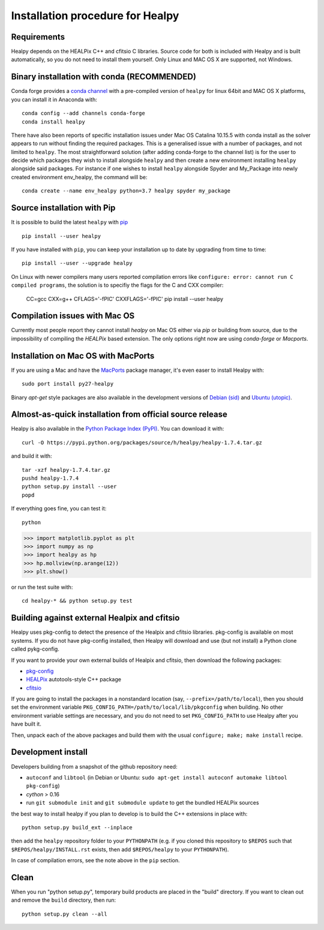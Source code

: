 Installation procedure for Healpy
=================================

Requirements
------------

Healpy depends on the HEALPix C++ and cfitsio C libraries. Source code for both
is included with Healpy and is built automatically, so you do not need to
install them yourself.
Only Linux and MAC OS X are supported, not Windows.

Binary installation with conda (RECOMMENDED)
-----------------------

Conda forge provides a `conda
channel <https://anaconda.org/conda-forge/healpy>`_ with a pre-compiled version of ``healpy``
for linux 64bit and MAC OS X platforms, you can install it in Anaconda with::

    conda config --add channels conda-forge
    conda install healpy

There have also been reports of specific installation issues under Mac OS Catalina 10.15.5 with conda install as the
solver appears to run without finding the required packages. This is a generalised issue with a number of packages,
and not limited to ``healpy``. The most straightforward solution (after adding conda-forge to the channel list) is for
the user to decide which packages they wish to install alongside ``healpy`` and then create a new environment installing
``healpy`` alongside said packages. For instance if one wishes to install ``healpy`` alongside Spyder and My_Package into
newly created environment env_healpy, the command will be::

    conda create --name env_healpy python=3.7 healpy spyder my_package
     
Source installation with Pip
---------------------------

It is possible to build the latest ``healpy`` with `pip <http://www.pip-installer.org>`_ ::

    pip install --user healpy

If you have installed with ``pip``, you can keep your installation up to date
by upgrading from time to time::

    pip install --user --upgrade healpy

On Linux with newer compilers many users reported compilation errors like ``configure: error: cannot run C compiled programs``,
the solution is to specifiy the flags for the C and CXX compiler:

    CC=gcc CXX=g++ CFLAGS='-fPIC' CXXFLAGS='-fPIC' pip install --user healpy

Compilation issues with Mac OS
------------------------------

Currently most people report they cannot install `healpy` on Mac OS either via `pip` or building from source, due to the impossibility of compiling the `HEALPix` based extension.
The only options right now are using `conda-forge` or `Macports`.

Installation on Mac OS with MacPorts
-------------------------------------------------

If you are using a Mac and have the `MacPorts <https://www.macports.org>`_
package manager, it's even easer to install Healpy with::

    sudo port install py27-healpy

Binary `apt-get` style packages are also available in the development versions of
`Debian (sid) <https://packages.debian.org/sid/python-healpy>`_ and
`Ubuntu (utopic) <http://packages.ubuntu.com/utopic/python-healpy>`_.

Almost-as-quick installation from official source release
---------------------------------------------------------

Healpy is also available in the
`Python Package Index (PyPI) <https://pypi.python.org/pypi/healpy>`_. You can
download it with::

    curl -O https://pypi.python.org/packages/source/h/healpy/healpy-1.7.4.tar.gz

and build it with::

    tar -xzf healpy-1.7.4.tar.gz
    pushd healpy-1.7.4
    python setup.py install --user
    popd

If everything goes fine, you can test it::

    python
>>> import matplotlib.pyplot as plt
>>> import numpy as np
>>> import healpy as hp
>>> hp.mollview(np.arange(12))
>>> plt.show()

or run the test suite with::

    cd healpy-* && python setup.py test

Building against external Healpix and cfitsio
---------------------------------------------

Healpy uses pkg-config to detect the presence of the Healpix and cfitsio
libraries. pkg-config is available on most systems. If you do not have
pkg-config installed, then Healpy will download and use (but not install) a
Python clone called pykg-config.

If you want to provide your own external builds of Healpix and cfitsio, then
download the following packages:

* `pkg-config <http://pkg-config.freedesktop.org>`_

* `HEALPix
  <http://sourceforge.net/projects/healpix/files/Healpix_3.11/autotools_packages/>`_
  autotools-style C++ package

* `cfitsio <http://heasarc.gsfc.nasa.gov/fitsio/>`_

If you are going to install the packages in a nonstandard location (say,
``--prefix=/path/to/local``), then you should set the environment variable
``PKG_CONFIG_PATH=/path/to/local/lib/pkgconfig`` when building. No other
environment variable settings are necessary, and you do not need to set
``PKG_CONFIG_PATH`` to use Healpy after you have built it.

Then, unpack each of the above packages and build them with the usual
``configure; make; make install`` recipe.

Development install
-------------------

Developers building from a snapshot of the github repository need:

* ``autoconf`` and ``libtool`` (in Debian or Ubuntu:
  ``sudo apt-get install autoconf automake libtool pkg-config``)

* `cython` > 0.16

* run ``git submodule init`` and ``git submodule update`` to get the bundled
  HEALPix sources

the best way to install healpy if you plan to develop is to build the C++
extensions in place with::

    python setup.py build_ext --inplace

then add the ``healpy`` repository folder to your ``PYTHONPATH`` (e.g. if you
cloned this repository to ``$REPOS`` such that ``$REPOS/healpy/INSTALL.rst``
exists, then add ``$REPOS/healpy`` to your ``PYTHONPATH``).

In case of compilation errors, see the note above in the ``pip`` section.

Clean
-----

When you run "python setup.py", temporary build products are placed in the
"build" directory. If you want to clean out and remove the ``build`` directory,
then run::

    python setup.py clean --all
